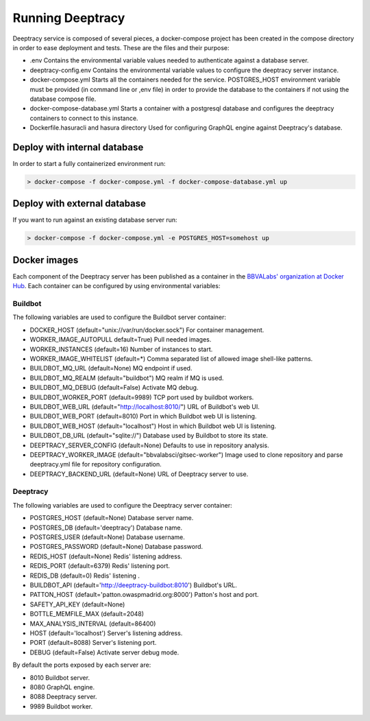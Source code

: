 Running Deeptracy
=================

Deeptracy service is composed of several pieces, a docker-compose project has been created in the compose directory in order to ease deployment and tests. These are the files and their purpose:

- .env Contains the environmental variable values needed to authenticate against a database server.
- deeptracy-config.env Contains the environmental variable values to configure the deeptracy server instance.
- docker-compose.yml Starts all the containers needed for the service. POSTGRES_HOST environment variable must be provided (in command line or ,env file) in order to provide the database to the containers if not using the database compose file.
- docker-compose-database.yml Starts a container with a postgresql database and configures the deeptracy containers to connect to this instance.
- Dockerfile.hasuracli and hasura directory Used for configuring GraphQL engine against Deeptracy's database.

Deploy with internal database
-----------------------------

In order to start a fully containerized environment run:

.. code-block:: console

    > docker-compose -f docker-compose.yml -f docker-compose-database.yml up


Deploy with external database
-----------------------------

If you want to run against an existing database server run:

.. code-block:: console

    > docker-compose -f docker-compose.yml -e POSTGRES_HOST=somehost up


Docker images
-------------

Each component of the Deeptracy server has been published as a container in the `BBVALabs' organization at Docker Hub <https://cloud.docker.com/u/bbvalabs/>`_. Each container can be configured by using environmental variables:

Buildbot
~~~~~~~~

The following variables are used to configure the Buildbot server container:

- DOCKER_HOST (default="unix://var/run/docker.sock") For container management.
- WORKER_IMAGE_AUTOPULL default=True) Pull needed images.
- WORKER_INSTANCES (default=16) Number of instances to start.
- WORKER_IMAGE_WHITELIST (default=*) Comma separated list of allowed image shell-like patterns.
- BUILDBOT_MQ_URL (default=None) MQ endpoint if used.
- BUILDBOT_MQ_REALM (default="buildbot") MQ realm if MQ is used.
- BUILDBOT_MQ_DEBUG (default=False) Activate MQ debug.
- BUILDBOT_WORKER_PORT (default=9989) TCP port used by buildbot workers.
- BUILDBOT_WEB_URL (default="http://localhost:8010/") URL of Buildbot's web UI.
- BUILDBOT_WEB_PORT (default=8010) Port in which Buildbot web UI is listening.
- BUILDBOT_WEB_HOST (default="localhost") Host in which Buildbot web UI is listening.
- BUILDBOT_DB_URL (default="sqlite://") Database used by Buildbot to store its state.
- DEEPTRACY_SERVER_CONFIG (default=None) Defaults to use in repository analysis.
- DEEPTRACY_WORKER_IMAGE (default="bbvalabsci/gitsec-worker") Image used to clone repository and parse deeptracy.yml file for repository configuration.
- DEEPTRACY_BACKEND_URL (default=None) URL of Deeptracy server to use.

Deeptracy
~~~~~~~~~

The following variables are used to configure the Deeptracy server container:

- POSTGRES_HOST (default=None) Database server name.
- POSTGRES_DB (default='deeptracy') Database name.
- POSTGRES_USER (default=None) Database username.
- POSTGRES_PASSWORD (default=None) Database password.
- REDIS_HOST (default=None) Redis' listening address.
- REDIS_PORT (default=6379) Redis' listening port.
- REDIS_DB (default=0) Redis' listening .
- BUILDBOT_API (default='http://deeptracy-buildbot:8010') Buildbot's URL.
- PATTON_HOST (default='patton.owaspmadrid.org:8000') Patton's host and port.
- SAFETY_API_KEY (default=None)
- BOTTLE_MEMFILE_MAX (default=2048)
- MAX_ANALYSIS_INTERVAL (default=86400)
- HOST (default='localhost') Server's listening address.
- PORT (default=8088) Server's listening port.
- DEBUG (default=False) Activate server debug mode.

By default the ports exposed by each server are:

- 8010 Buildbot server.
- 8080 GraphQL engine.
- 8088 Deeptracy server.
- 9989 Buildbot worker.
